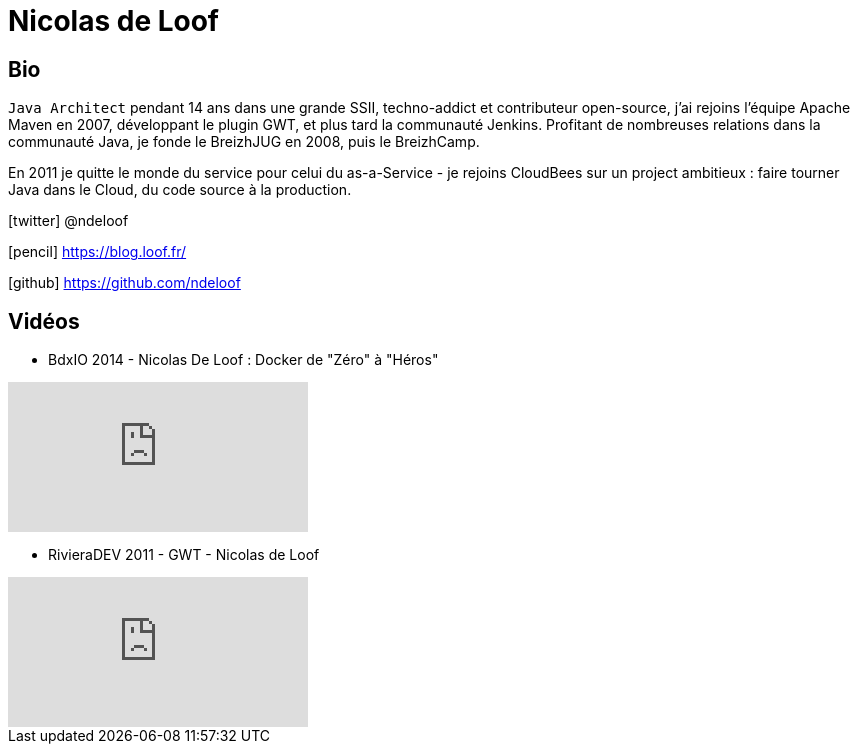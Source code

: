 = Nicolas de Loof
:icons: font

== Bio

`Java Architect` pendant 14 ans dans une grande SSII, techno-addict et contributeur open-source, j'ai rejoins l'équipe Apache Maven en 2007, développant le plugin GWT, et plus tard la communauté Jenkins.
Profitant de nombreuses relations dans la communauté Java, je fonde le BreizhJUG en 2008, puis le BreizhCamp.

En 2011 je quitte le monde du service pour celui du as-a-Service - je rejoins CloudBees sur un project ambitieux : faire tourner Java dans le Cloud, du code source à la production.

icon:twitter[] @ndeloof

icon:pencil[] https://blog.loof.fr/

icon:github[] https://github.com/ndeloof

== Vidéos

* BdxIO 2014 - Nicolas De Loof : Docker de "Zéro" à "Héros"

video::CUVBNrqFRHk[youtube]

* RivieraDEV 2011 - GWT - Nicolas de Loof

video::FJzcNqr2_wQ[youtube]
